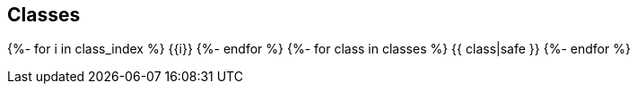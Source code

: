 == Classes

{%- for i in class_index %}
{{i}}
{%- endfor %}
{%- for class in classes %}
{{ class|safe }}
{%- endfor %}

